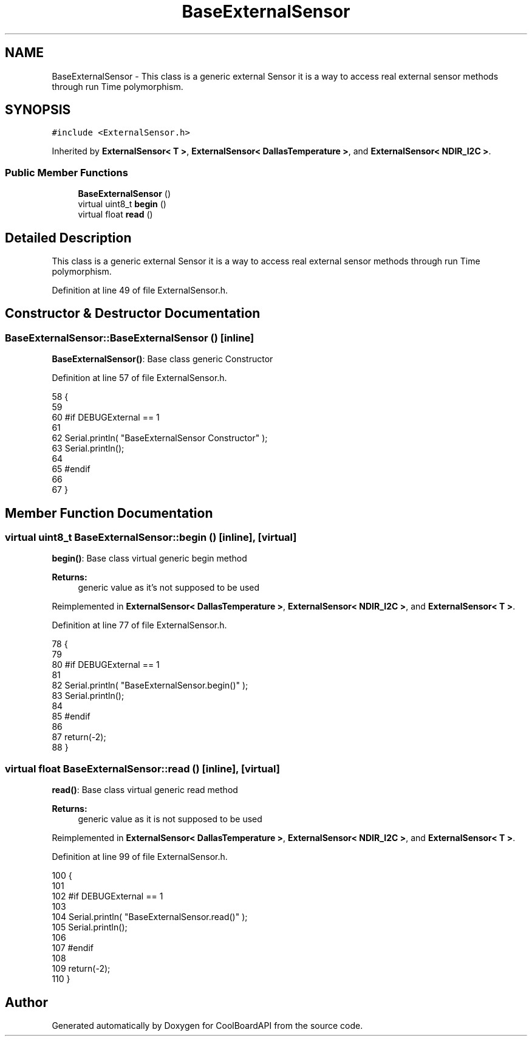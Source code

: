 .TH "BaseExternalSensor" 3 "Wed Aug 30 2017" "CoolBoardAPI" \" -*- nroff -*-
.ad l
.nh
.SH NAME
BaseExternalSensor \- This class is a generic external Sensor it is a way to access real external sensor methods through run Time polymorphism\&.  

.SH SYNOPSIS
.br
.PP
.PP
\fC#include <ExternalSensor\&.h>\fP
.PP
Inherited by \fBExternalSensor< T >\fP, \fBExternalSensor< DallasTemperature >\fP, and \fBExternalSensor< NDIR_I2C >\fP\&.
.SS "Public Member Functions"

.in +1c
.ti -1c
.RI "\fBBaseExternalSensor\fP ()"
.br
.ti -1c
.RI "virtual uint8_t \fBbegin\fP ()"
.br
.ti -1c
.RI "virtual float \fBread\fP ()"
.br
.in -1c
.SH "Detailed Description"
.PP 
This class is a generic external Sensor it is a way to access real external sensor methods through run Time polymorphism\&. 
.PP
Definition at line 49 of file ExternalSensor\&.h\&.
.SH "Constructor & Destructor Documentation"
.PP 
.SS "BaseExternalSensor::BaseExternalSensor ()\fC [inline]\fP"
\fBBaseExternalSensor()\fP: Base class generic Constructor 
.PP
Definition at line 57 of file ExternalSensor\&.h\&.
.PP
.nf
58     {
59 
60     #if DEBUGExternal == 1 
61 
62         Serial\&.println( "BaseExternalSensor Constructor" );
63         Serial\&.println();
64     
65     #endif
66 
67     }
.fi
.SH "Member Function Documentation"
.PP 
.SS "virtual uint8_t BaseExternalSensor::begin ()\fC [inline]\fP, \fC [virtual]\fP"
\fBbegin()\fP: Base class virtual generic begin method
.PP
\fBReturns:\fP
.RS 4
generic value as it's not supposed to be used 
.RE
.PP

.PP
Reimplemented in \fBExternalSensor< DallasTemperature >\fP, \fBExternalSensor< NDIR_I2C >\fP, and \fBExternalSensor< T >\fP\&.
.PP
Definition at line 77 of file ExternalSensor\&.h\&.
.PP
.nf
78     {
79     
80     #if DEBUGExternal == 1 
81     
82         Serial\&.println( "BaseExternalSensor\&.begin()" );
83         Serial\&.println();
84     
85     #endif
86 
87         return(-2);
88     }
.fi
.SS "virtual float BaseExternalSensor::read ()\fC [inline]\fP, \fC [virtual]\fP"
\fBread()\fP: Base class virtual generic read method
.PP
\fBReturns:\fP
.RS 4
generic value as it is not supposed to be used 
.RE
.PP

.PP
Reimplemented in \fBExternalSensor< DallasTemperature >\fP, \fBExternalSensor< NDIR_I2C >\fP, and \fBExternalSensor< T >\fP\&.
.PP
Definition at line 99 of file ExternalSensor\&.h\&.
.PP
.nf
100     {
101     
102     #if DEBUGExternal == 1 
103 
104         Serial\&.println( "BaseExternalSensor\&.read()" );
105         Serial\&.println();
106     
107     #endif      
108         
109         return(-2);
110     }
.fi


.SH "Author"
.PP 
Generated automatically by Doxygen for CoolBoardAPI from the source code\&.
